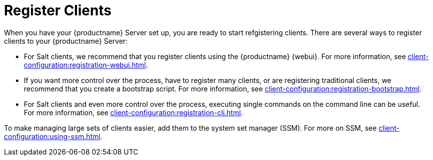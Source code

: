 [[quickstart-publiccloud-clients]]
= Register Clients

When you have your {productname} Server set up, you are ready to start refgistering clients.
There are several ways to register clients to your {productname} Server:

* For Salt clients, we recommend that you register clients using the {productname} {webui}.
For more information, see xref:client-configuration:registration-webui.adoc[].
* If you want more control over the process, have to register many clients, or are registering traditional clients, we recommend that you create a bootstrap script.
For more information, see xref:client-configuration:registration-bootstrap.adoc[].
* For Salt clients and even more control over the process, executing single commands on the command line can be useful.
For more information, see xref:client-configuration:registration-cli.adoc[].


To make managing large sets of clients easier, add them to the system set manager (SSM).
For more on SSM, see xref:client-configuration:using-ssm.adoc[].

